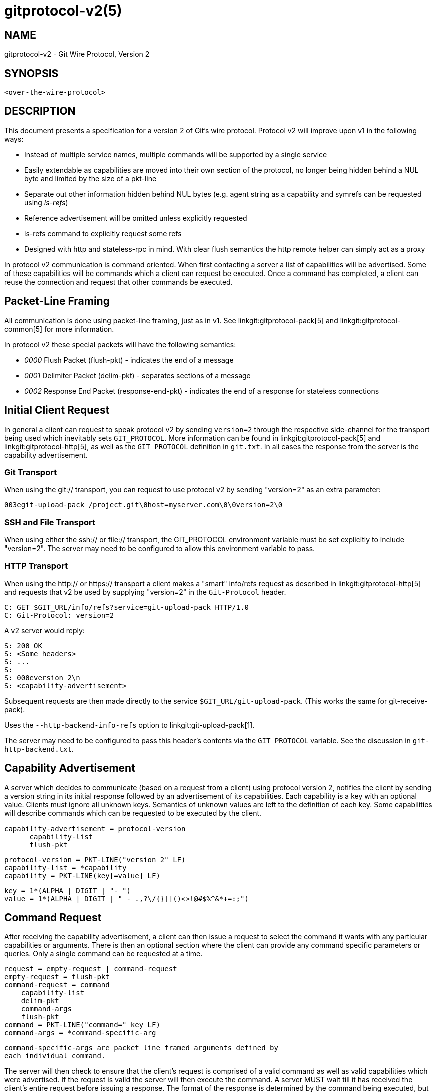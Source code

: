 gitprotocol-v2(5)
=================

NAME
----
gitprotocol-v2 - Git Wire Protocol, Version 2

SYNOPSIS
--------
[verse]
<over-the-wire-protocol>

DESCRIPTION
-----------

This document presents a specification for a version 2 of Git's wire
protocol.  Protocol v2 will improve upon v1 in the following ways:

  * Instead of multiple service names, multiple commands will be
    supported by a single service
  * Easily extendable as capabilities are moved into their own section
    of the protocol, no longer being hidden behind a NUL byte and
    limited by the size of a pkt-line
  * Separate out other information hidden behind NUL bytes (e.g. agent
    string as a capability and symrefs can be requested using 'ls-refs')
  * Reference advertisement will be omitted unless explicitly requested
  * ls-refs command to explicitly request some refs
  * Designed with http and stateless-rpc in mind.  With clear flush
    semantics the http remote helper can simply act as a proxy

In protocol v2 communication is command oriented.  When first contacting a
server a list of capabilities will be advertised.  Some of these capabilities
will be commands which a client can request be executed.  Once a command
has completed, a client can reuse the connection and request that other
commands be executed.

Packet-Line Framing
-------------------

All communication is done using packet-line framing, just as in v1.  See
linkgit:gitprotocol-pack[5] and linkgit:gitprotocol-common[5] for more information.

In protocol v2 these special packets will have the following semantics:

  * '0000' Flush Packet (flush-pkt) - indicates the end of a message
  * '0001' Delimiter Packet (delim-pkt) - separates sections of a message
  * '0002' Response End Packet (response-end-pkt) - indicates the end of a
    response for stateless connections

Initial Client Request
----------------------

In general a client can request to speak protocol v2 by sending
`version=2` through the respective side-channel for the transport being
used which inevitably sets `GIT_PROTOCOL`.  More information can be
found in linkgit:gitprotocol-pack[5] and linkgit:gitprotocol-http[5], as well as the
`GIT_PROTOCOL` definition in `git.txt`. In all cases the
response from the server is the capability advertisement.

Git Transport
~~~~~~~~~~~~~

When using the git:// transport, you can request to use protocol v2 by
sending "version=2" as an extra parameter:

   003egit-upload-pack /project.git\0host=myserver.com\0\0version=2\0

SSH and File Transport
~~~~~~~~~~~~~~~~~~~~~~

When using either the ssh:// or file:// transport, the GIT_PROTOCOL
environment variable must be set explicitly to include "version=2".
The server may need to be configured to allow this environment variable
to pass.

HTTP Transport
~~~~~~~~~~~~~~

When using the http:// or https:// transport a client makes a "smart"
info/refs request as described in linkgit:gitprotocol-http[5] and requests that
v2 be used by supplying "version=2" in the `Git-Protocol` header.

   C: GET $GIT_URL/info/refs?service=git-upload-pack HTTP/1.0
   C: Git-Protocol: version=2

A v2 server would reply:

   S: 200 OK
   S: <Some headers>
   S: ...
   S:
   S: 000eversion 2\n
   S: <capability-advertisement>

Subsequent requests are then made directly to the service
`$GIT_URL/git-upload-pack`. (This works the same for git-receive-pack).

Uses the `--http-backend-info-refs` option to
linkgit:git-upload-pack[1].

The server may need to be configured to pass this header's contents via
the `GIT_PROTOCOL` variable. See the discussion in `git-http-backend.txt`.

Capability Advertisement
------------------------

A server which decides to communicate (based on a request from a client)
using protocol version 2, notifies the client by sending a version string
in its initial response followed by an advertisement of its capabilities.
Each capability is a key with an optional value.  Clients must ignore all
unknown keys.  Semantics of unknown values are left to the definition of
each key.  Some capabilities will describe commands which can be requested
to be executed by the client.

    capability-advertisement = protocol-version
			       capability-list
			       flush-pkt

    protocol-version = PKT-LINE("version 2" LF)
    capability-list = *capability
    capability = PKT-LINE(key[=value] LF)

    key = 1*(ALPHA | DIGIT | "-_")
    value = 1*(ALPHA | DIGIT | " -_.,?\/{}[]()<>!@#$%^&*+=:;")

Command Request
---------------

After receiving the capability advertisement, a client can then issue a
request to select the command it wants with any particular capabilities
or arguments.  There is then an optional section where the client can
provide any command specific parameters or queries.  Only a single
command can be requested at a time.

    request = empty-request | command-request
    empty-request = flush-pkt
    command-request = command
		      capability-list
		      delim-pkt
		      command-args
		      flush-pkt
    command = PKT-LINE("command=" key LF)
    command-args = *command-specific-arg

    command-specific-args are packet line framed arguments defined by
    each individual command.

The server will then check to ensure that the client's request is
comprised of a valid command as well as valid capabilities which were
advertised.  If the request is valid the server will then execute the
command.  A server MUST wait till it has received the client's entire
request before issuing a response.  The format of the response is
determined by the command being executed, but in all cases a flush-pkt
indicates the end of the response.

When a command has finished, and the client has received the entire
response from the server, a client can either request that another
command be executed or can terminate the connection.  A client may
optionally send an empty request consisting of just a flush-pkt to
indicate that no more requests will be made.

Capabilities
------------

There are two different types of capabilities: normal capabilities,
which can be used to convey information or alter the behavior of a
request, and commands, which are the core actions that a client wants to
perform (fetch, push, etc).

Protocol version 2 is stateless by default.  This means that all commands
must only last a single round and be stateless from the perspective of the
server side, unless the client has requested a capability indicating that
state should be maintained by the server.  Clients MUST NOT require state
management on the server side in order to function correctly.  This
permits simple round-robin load-balancing on the server side, without
needing to worry about state management.

agent
~~~~~

The server can advertise the `agent` capability with a value `X` (in the
form `agent=X`) to notify the client that the server is running version
`X`.  The client may optionally send its own agent string by including
the `agent` capability with a value `Y` (in the form `agent=Y`) in its
request to the server (but it MUST NOT do so if the server did not
advertise the agent capability). The `X` and `Y` strings may contain any
printable ASCII characters except space (i.e., the byte range 33 <= x <=
126), and are typically of the form "package/version-os" (e.g.,
"git/1.8.3.1-Linux") where `os` is the operating system name (e.g.,
"Linux"). `X` and `Y` can be configured using the GIT_USER_AGENT
environment variable and it takes priority. The `os` is
retrieved using the 'sysname' field of the `uname(2)` system call
or its equivalent. The agent strings are purely informative for statistics
and debugging purposes, and MUST NOT be used to programmatically assume
the presence or absence of particular features.

ls-refs
~~~~~~~

`ls-refs` is the command used to request a reference advertisement in v2.
Unlike the current reference advertisement, ls-refs takes in arguments
which can be used to limit the refs sent from the server.

Additional features not supported in the base command will be advertised
as the value of the command in the capability advertisement in the form
of a space separated list of features: "<command>=<feature-1> <feature-2>"

ls-refs takes in the following arguments:

    symrefs
	In addition to the object pointed by it, show the underlying ref
	pointed by it when showing a symbolic ref.
    peel
	Show peeled tags.
    ref-prefix <prefix>
	When specified, only references having a prefix matching one of
	the provided prefixes are displayed. Multiple instances may be
	given, in which case references matching any prefix will be
	shown. Note that this is purely for optimization; a server MAY
	show refs not matching the prefix if it chooses, and clients
	should filter the result themselves.

If the 'unborn' feature is advertised the following argument can be
included in the client's request.

    unborn
	The server will send information about HEAD even if it is a symref
	pointing to an unborn branch in the form "unborn HEAD
	symref-target:<target>".

The output of ls-refs is as follows:

    output = *ref
	     flush-pkt
    obj-id-or-unborn = (obj-id | "unborn")
    ref = PKT-LINE(obj-id-or-unborn SP refname *(SP ref-attribute) LF)
    ref-attribute = (symref | peeled)
    symref = "symref-target:" symref-target
    peeled = "peeled:" obj-id

fetch
~~~~~

`fetch` is the command used to fetch a packfile in v2.  It can be looked
at as a modified version of the v1 fetch where the ref-advertisement is
stripped out (since the `ls-refs` command fills that role) and the
message format is tweaked to eliminate redundancies and permit easy
addition of future extensions.

Additional features not supported in the base command will be advertised
as the value of the command in the capability advertisement in the form
of a space separated list of features: "<command>=<feature-1> <feature-2>"

A `fetch` request can take the following arguments:

    want <oid>
	Indicates to the server an object which the client wants to
	retrieve.  Wants can be anything and are not limited to
	advertised objects.

    have <oid>
	Indicates to the server an object which the client has locally.
	This allows the server to make a packfile which only contains
	the objects that the client needs. Multiple 'have' lines can be
	supplied.

    done
	Indicates to the server that negotiation should terminate (or
	not even begin if performing a clone) and that the server should
	use the information supplied in the request to construct the
	packfile.

    thin-pack
	Request that a thin pack be sent, which is a pack with deltas
	which reference base objects not contained within the pack (but
	are known to exist at the receiving end). This can reduce the
	network traffic significantly, but it requires the receiving end
	to know how to "thicken" these packs by adding the missing bases
	to the pack.

    no-progress
	Request that progress information that would normally be sent on
	side-band channel 2, during the packfile transfer, should not be
	sent.  However, the side-band channel 3 is still used for error
	responses.

    include-tag
	Request that annotated tags should be sent if the objects they
	point to are being sent.

    ofs-delta
	Indicate that the client understands PACKv2 with delta referring
	to its base by position in pack rather than by an oid.  That is,
	they can read OBJ_OFS_DELTA (aka type 6) in a packfile.

If the 'shallow' feature is advertised the following arguments can be
included in the clients request as well as the potential addition of the
'shallow-info' section in the server's response as explained below.

    shallow <oid>
	A client must notify the server of all commits for which it only
	has shallow copies (meaning that it doesn't have the parents of
	a commit) by supplying a 'shallow <oid>' line for each such
	object so that the server is aware of the limitations of the
	client's history.  This is so that the server is aware that the
	client may not have all objects reachable from such commits.

    deepen <depth>
	Requests that the fetch/clone should be shallow having a commit
	depth of <depth> relative to the remote side.

    deepen-relative
	Requests that the semantics of the "deepen" command be changed
	to indicate that the depth requested is relative to the client's
	current shallow boundary, instead of relative to the requested
	commits.

    deepen-since <timestamp>
	Requests that the shallow clone/fetch should be cut at a
	specific time, instead of depth.  Internally it's equivalent to
	doing "git rev-list --max-age=<timestamp>". Cannot be used with
	"deepen".

    deepen-not <rev>
	Requests that the shallow clone/fetch should be cut at a
	specific revision specified by '<rev>', instead of a depth.
	Internally it's equivalent of doing "git rev-list --not <rev>".
	Cannot be used with "deepen", but can be used with
	"deepen-since".

If the 'filter' feature is advertised, the following argument can be
included in the client's request:

    filter <filter-spec>
	Request that various objects from the packfile be omitted
	using one of several filtering techniques. These are intended
	for use with partial clone and partial fetch operations. See
	`rev-list` for possible "filter-spec" values. When communicating
	with other processes, senders SHOULD translate scaled integers
	(e.g. "1k") into a fully-expanded form (e.g. "1024") to aid
	interoperability with older receivers that may not understand
	newly-invented scaling suffixes. However, receivers SHOULD
	accept the following suffixes: 'k', 'm', and 'g' for 1024,
	1048576, and 1073741824, respectively.

If the 'ref-in-want' feature is advertised, the following argument can
be included in the client's request as well as the potential addition of
the 'wanted-refs' section in the server's response as explained below.

    want-ref <ref>
	Indicates to the server that the client wants to retrieve a
	particular ref, where <ref> is the full name of a ref on the
	server.  It is a protocol error to send want-ref for the
	same ref more than once.

If the 'sideband-all' feature is advertised, the following argument can be
included in the client's request:

    sideband-all
	Instruct the server to send the whole response multiplexed, not just
	the packfile section. All non-flush and non-delim PKT-LINE in the
	response (not only in the packfile section) will then start with a byte
	indicating its sideband (1, 2, or 3), and the server may send "0005\2"
	(a PKT-LINE of sideband 2 with no payload) as a keepalive packet.

If the 'packfile-uris' feature is advertised, the following argument
can be included in the client's request as well as the potential
addition of the 'packfile-uris' section in the server's response as
explained below. Note that at most one `packfile-uris` line can be sent
to the server.

    packfile-uris <comma-separated-list-of-protocols>
	Indicates to the server that the client is willing to receive
	URIs of any of the given protocols in place of objects in the
	sent packfile. Before performing the connectivity check, the
	client should download from all given URIs. Currently, the
	protocols supported are "http" and "https".

If the 'wait-for-done' feature is advertised, the following argument
can be included in the client's request.

    wait-for-done
	Indicates to the server that it should never send "ready", but
	should wait for the client to say "done" before sending the
	packfile.

The response of `fetch` is broken into a number of sections separated by
delimiter packets (0001), with each section beginning with its section
header. Most sections are sent only when the packfile is sent.

    output = acknowledgements flush-pkt |
	     [acknowledgments delim-pkt] [shallow-info delim-pkt]
	     [wanted-refs delim-pkt] [packfile-uris delim-pkt]
	     packfile flush-pkt

    acknowledgments = PKT-LINE("acknowledgments" LF)
		      (nak | *ack)
		      (ready)
    ready = PKT-LINE("ready" LF)
    nak = PKT-LINE("NAK" LF)
    ack = PKT-LINE("ACK" SP obj-id LF)

    shallow-info = PKT-LINE("shallow-info" LF)
		   *PKT-LINE((shallow | unshallow) LF)
    shallow = "shallow" SP obj-id
    unshallow = "unshallow" SP obj-id

    wanted-refs = PKT-LINE("wanted-refs" LF)
		  *PKT-LINE(wanted-ref LF)
    wanted-ref = obj-id SP refname

    packfile-uris = PKT-LINE("packfile-uris" LF) *packfile-uri
    packfile-uri = PKT-LINE(40*(HEXDIGIT) SP *%x20-ff LF)

    packfile = PKT-LINE("packfile" LF)
	       *PKT-LINE(%x01-03 *%x00-ff)

    acknowledgments section
	* If the client determines that it is finished with negotiations by
	  sending a "done" line (thus requiring the server to send a packfile),
	  the acknowledgments sections MUST be omitted from the server's
	  response.

	* Always begins with the section header "acknowledgments"

	* The server will respond with "NAK" if none of the object ids sent
	  as have lines were common.

	* The server will respond with "ACK obj-id" for all of the
	  object ids sent as have lines which are common.

	* A response cannot have both "ACK" lines as well as a "NAK"
	  line.

	* The server will respond with a "ready" line indicating that
	  the server has found an acceptable common base and is ready to
	  make and send a packfile (which will be found in the packfile
	  section of the same response)

	* If the server has found a suitable cut point and has decided
	  to send a "ready" line, then the server can decide to (as an
	  optimization) omit any "ACK" lines it would have sent during
	  its response.  This is because the server will have already
	  determined the objects it plans to send to the client and no
	  further negotiation is needed.

    shallow-info section
	* If the client has requested a shallow fetch/clone, a shallow
	  client requests a fetch or the server is shallow then the
	  server's response may include a shallow-info section.  The
	  shallow-info section will be included if (due to one of the
	  above conditions) the server needs to inform the client of any
	  shallow boundaries or adjustments to the clients already
	  existing shallow boundaries.

	* Always begins with the section header "shallow-info"

	* If a positive depth is requested, the server will compute the
	  set of commits which are no deeper than the desired depth.

	* The server sends a "shallow obj-id" line for each commit whose
	  parents will not be sent in the following packfile.

	* The server sends an "unshallow obj-id" line for each commit
	  which the client has indicated is shallow, but is no longer
	  shallow as a result of the fetch (due to its parents being
	  sent in the following packfile).

	* The server MUST NOT send any "unshallow" lines for anything
	  which the client has not indicated was shallow as a part of
	  its request.

    wanted-refs section
	* This section is only included if the client has requested a
	  ref using a 'want-ref' line and if a packfile section is also
	  included in the response.

	* Always begins with the section header "wanted-refs".

	* The server will send a ref listing ("<oid> <refname>") for
	  each reference requested using 'want-ref' lines.

	* The server MUST NOT send any refs which were not requested
	  using 'want-ref' lines.

    packfile-uris section
	* This section is only included if the client sent
	  'packfile-uris' and the server has at least one such URI to
	  send.

	* Always begins with the section header "packfile-uris".

	* For each URI the server sends, it sends a hash of the pack's
	  contents (as output by git index-pack) followed by the URI.

	* The hashes are 40 hex characters long. When Git upgrades to a new
	  hash algorithm, this might need to be updated. (It should match
	  whatever index-pack outputs after "pack\t" or "keep\t".

    packfile section
	* This section is only included if the client has sent 'want'
	  lines in its request and either requested that no more
	  negotiation be done by sending 'done' or if the server has
	  decided it has found a sufficient cut point to produce a
	  packfile.

	* Always begins with the section header "packfile"

	* The transmission of the packfile begins immediately after the
	  section header

	* The data transfer of the packfile is always multiplexed, using
	  the same semantics of the 'side-band-64k' capability from
	  protocol version 1.  This means that each packet, during the
	  packfile data stream, is made up of a leading 4-byte pkt-line
	  length (typical of the pkt-line format), followed by a 1-byte
	  stream code, followed by the actual data.

	  The stream code can be one of:
		1 - pack data
		2 - progress messages
		3 - fatal error message just before stream aborts

server-option
~~~~~~~~~~~~~

If advertised, indicates that any number of server specific options can be
included in a request.  This is done by sending each option as a
"server-option=<option>" capability line in the capability-list section of
a request.

The provided options must not contain a NUL or LF character.

object-format
~~~~~~~~~~~~~

The server can advertise the `object-format` capability with a value `X` (in the
form `object-format=X`) to notify the client that the server is able to deal
with objects using hash algorithm X.  If not specified, the server is assumed to
only handle SHA-1.  If the client would like to use a hash algorithm other than
SHA-1, it should specify its object-format string.

session-id=<session-id>
~~~~~~~~~~~~~~~~~~~~~~~

The server may advertise a session ID that can be used to identify this process
across multiple requests. The client may advertise its own session ID back to
the server as well.

Session IDs should be unique to a given process. They must fit within a
packet-line, and must not contain non-printable or whitespace characters. The
current implementation uses trace2 session IDs (see
link:technical/api-trace2.html[api-trace2] for details), but this may change
and users of the session ID should not rely on this fact.

object-info
~~~~~~~~~~~

`object-info` is the command to retrieve information about one or more objects.
Its main purpose is to allow a client to make decisions based on this
information without having to fully fetch objects. Object size is the only
information that is currently supported.

An `object-info` request takes the following arguments:

	size
	Requests size information to be returned for each listed object id.

	oid <oid>
	Indicates to the server an object which the client wants to obtain
	information for.

The response of `object-info` is a list of the requested object ids
and associated requested information, each separated by a single space.

	output = info flush-pkt

	info = PKT-LINE(attrs) LF)
		*PKT-LINE(obj-info LF)

	attrs = attr | attrs SP attrs

	attr = "size"

	obj-info = obj-id SP obj-size

bundle-uri
~~~~~~~~~~

If the 'bundle-uri' capability is advertised, the server supports the
`bundle-uri' command.

The capability is currently advertised with no value (i.e. not
"bundle-uri=somevalue"), a value may be added in the future for
supporting command-wide extensions. Clients MUST ignore any unknown
capability values and proceed with the 'bundle-uri` dialog they
support.

The 'bundle-uri' command is intended to be issued before `fetch` to
get URIs to bundle files (see linkgit:git-bundle[1]) to "seed" and
inform the subsequent `fetch` command.

The client CAN issue `bundle-uri` before or after any other valid
command. To be useful to clients it's expected that it'll be issued
after an `ls-refs` and before `fetch`, but CAN be issued at any time
in the dialog.

DISCUSSION of bundle-uri
^^^^^^^^^^^^^^^^^^^^^^^^

The intent of the feature is optimize for server resource consumption
in the common case by changing the common case of fetching a very
large PACK during linkgit:git-clone[1] into a smaller incremental
fetch.

It also allows servers to achieve better caching in combination with
an `uploadpack.packObjectsHook` (see linkgit:git-config[1]).

By having new clones or fetches be a more predictable and common
negotiation against the tips of recently produces *.bundle file(s).
Servers might even pre-generate the results of such negotiations for
the `uploadpack.packObjectsHook` as new pushes come in.

One way that servers could take advantage of these bundles is that the
server would anticipate that fresh clones will download a known bundle,
followed by catching up to the current state of the repository using ref
tips found in that bundle (or bundles).

PROTOCOL for bundle-uri
^^^^^^^^^^^^^^^^^^^^^^^

A `bundle-uri` request takes no arguments, and as noted above does not
currently advertise a capability value. Both may be added in the
future.

When the client issues a `command=bundle-uri` request, the response is a
list of key-value pairs provided as packet lines with value
`<key>=<value>`. Each `<key>` should be interpreted as a config key from
the `bundle.*` namespace to construct a list of bundles. These keys are
grouped by a `bundle.<id>.` subsection, where each key corresponding to a
given `<id>` contributes attributes to the bundle defined by that `<id>`.
See linkgit:git-config[1] for the specific details of these keys and how
the Git client will interpret their values.

Clients MUST parse the line according to the above format, lines that do
not conform to the format SHOULD be discarded. The user MAY be warned in
such a case.

bundle-uri CLIENT AND SERVER EXPECTATIONS
^^^^^^^^^^^^^^^^^^^^^^^^^^^^^^^^^^^^^^^^^

URI CONTENTS::
The content at the advertised URIs MUST be one of two types.
+
The advertised URI may contain a bundle file that `git bundle verify`
would accept. I.e. they MUST contain one or more reference tips for
use by the client, MUST indicate prerequisites (in any) with standard
"-" prefixes, and MUST indicate their "object-format", if
applicable.
+
The advertised URI may alternatively contain a plaintext file that `git
config --list` would accept (with the `--file` option). The key-value
pairs in this list are in the `bundle.*` namespace (see
linkgit:git-config[1]).

bundle-uri CLIENT ERROR RECOVERY::
A client MUST above all gracefully degrade on errors, whether that
error is because of bad missing/data in the bundle URI(s), because
that client is too dumb to e.g. understand and fully parse out bundle
headers and their prerequisite relationships, or something else.
+
Server operators should feel confident in turning on "bundle-uri" and
not worry if e.g. their CDN goes down that clones or fetches will run
into hard failures. Even if the server bundle(s) are
incomplete, or bad in some way the client should still end up with a
functioning repository, just as if it had chosen not to use this
protocol extension.
+
All subsequent discussion on client and server interaction MUST keep
this in mind.

bundle-uri SERVER TO CLIENT::
The ordering of the returned bundle uris is not significant. Clients
MUST parse their headers to discover their contained OIDS and
prerequisites. A client MUST consider the content of the bundle(s)
themselves and their header as the ultimate source of truth.
+
A server MAY even return bundle(s) that don't have any direct
relationship to the repository being cloned (either through accident,
or intentional "clever" configuration), and expect a client to sort
out what data they'd like from the bundle(s), if any.

bundle-uri CLIENT TO SERVER::
The client SHOULD provide reference tips found in the bundle header(s)
as 'have' lines in any subsequent `fetch` request. A client MAY also
ignore the bundle(s) entirely if doing so is deemed worse for some
reason, e.g. if the bundles can't be downloaded, it doesn't like the
tips it finds etc.

WHEN ADVERTISED BUNDLE(S) REQUIRE NO FURTHER NEGOTIATION::
If after issuing `bundle-uri` and `ls-refs`, and getting the header(s)
of the bundle(s) the client finds that the ref tips it wants can be
retrieved entirely from advertised bundle(s), the client MAY disconnect
from the Git server. The results of such a 'clone' or 'fetch' should be
indistinguishable from the state attained without using bundle-uri.

EARLY CLIENT DISCONNECTIONS AND ERROR RECOVERY::
A client MAY perform an early disconnect while still downloading the
bundle(s) (having streamed and parsed their headers). In such a case
the client MUST gracefully recover from any errors related to
finishing the download and validation of the bundle(s).
+
I.e. a client might need to re-connect and issue a 'fetch' command,
and possibly fall back to not making use of 'bundle-uri' at all.
+
This "MAY" behavior is specified as such (and not a "SHOULD") on the
assumption that a server advertising bundle uris is more likely than
not to be serving up a relatively large repository, and to be pointing
to URIs that have a good chance of being in working order. A client
MAY e.g. look at the payload size of the bundles as a heuristic to see
if an early disconnect is worth it, should falling back on a full
"fetch" dialog be necessary.

WHEN ADVERTISED BUNDLE(S) REQUIRE FURTHER NEGOTIATION::
A client SHOULD commence a negotiation of a PACK from the server via
the "fetch" command using the OID tips found in advertised bundles,
even if's still in the process of downloading those bundle(s).
+
This allows for aggressive early disconnects from any interactive
server dialog. The client blindly trusts that the advertised OID tips
are relevant, and issues them as 'have' lines, it then requests any
tips it would like (usually from the "ls-refs" advertisement) via
'want' lines. The server will then compute a (hopefully small) PACK
with the expected difference between the tips from the bundle(s) and
the data requested.
+
The only connection the client then needs to keep active is to the
concurrently downloading static bundle(s), when those and the
incremental PACK are retrieved they should be inflated and
validated. Any errors at this point should be gracefully recovered
from, see above.

bundle-uri PROTOCOL FEATURES
^^^^^^^^^^^^^^^^^^^^^^^^^^^^

The client constructs a bundle list from the `<key>=<value>` pairs
provided by the server. These pairs are part of the `bundle.*` namespace
as documented in linkgit:git-config[1]. In this section, we discuss some
of these keys and describe the actions the client will do in response to
this information.

In particular, the `bundle.version` key specifies an integer value. The
only accepted value at the moment is `1`, but if the client sees an
unexpected value here then the client MUST ignore the bundle list.

As long as `bundle.version` is understood, all other unknown keys MAY be
ignored by the client. The server will guarantee compatibility with older
clients, though newer clients may be better able to use the extra keys to
minimize downloads.

Any backwards-incompatible addition of pre-URI key-value will be
guarded by a new `bundle.version` value or values in 'bundle-uri'
capability advertisement itself, and/or by new future `bundle-uri`
request arguments.

Some example key-value pairs that are not currently implemented but could
be implemented in the future include:

 * Add a "hash=<val>" or "size=<bytes>" advertise the expected hash or
   size of the bundle file.

 * Advertise that one or more bundle files are the same (to e.g. have
   clients round-robin or otherwise choose one of N possible files).

 * A "oid=<OID>" shortcut and "prerequisite=<OID>" shortcut. For
   expressing the common case of a bundle with one tip and no
   prerequisites, or one tip and one prerequisite.
+
This would allow for optimizing the common case of servers who'd like
to provide one "big bundle" containing only their "main" branch,
and/or incremental updates thereof.
+
A client receiving such a response MAY assume that they can skip
retrieving the header from a bundle at the indicated URI, and thus
save themselves and the server(s) the request(s) needed to inspect the
headers of that bundle or bundles.

promisor-remote=<pr-info>
~~~~~~~~~~~~~~~~~~~~~~~~~

The server may advertise some promisor remotes it is using or knows
about to a client which may want to use them as its promisor remotes,
instead of this repository. In this case <pr-info> should be of the
form:

	pr-info = pr-fields | pr-info ";" pr-fields

	pr-fields = pr-field | pr-fields "," pr-field

	pr-field = field-name "=" field-value

where all the `field-name` and `field-value` in a given `pr-fields`
are field names and values related to a single promisor remote. A
given `field-name` MUST NOT appear more than once in given
`pr-fields`.

The server MUST advertise at least the "name" and "url" field names
along with the associated field values, which are the name of a valid
remote and its URL, in each `pr-fields`. The "name" and "url" fields
MUST appear first in each pr-fields, in that order.

After these mandatory fields, the server MAY advertise the following
optional fields in any order:

`partialCloneFilter`:: The filter specification used by the remote.
Clients can use this to determine if the remote's filtering strategy
is compatible with their needs (e.g., checking if both use "blob:none").
It corresponds to the "remote.<name>.partialCloneFilter" config setting.

`token`:: An authentication token that clients can use when
connecting to the remote. It corresponds to the "remote.<name>.token"
config setting.

No other fields are defined by the protocol at this time. Field names
are case-sensitive and MUST be transmitted exactly as specified
above. Clients MUST ignore fields they don't recognize to allow for
future protocol extensions.

For now, the client can only use information transmitted through these
fields to decide if it accepts the advertised promisor remote. In the
future that information might be used for other purposes though.

Field values MUST be urlencoded.

If the client decides to use one or more promisor remotes the server
advertised, it can reply with "promisor-remote=<pr-names>" where
<pr-names> should be of the form:

	pr-names = pr-name | pr-names ";" pr-name

where `pr-name` is the urlencoded name of a promisor remote the server
advertised and the client accepts.

Note that, everywhere in this document, the ';' and ',' characters
MUST be encoded if they appear in `pr-name` or `field-value`.

If the server doesn't know any promisor remote that could be good for
a client to use, or prefers a client not to use any promisor remote it
uses or knows about, it shouldn't advertise the "promisor-remote"
capability at all.

In this case, or if the client doesn't want to use any promisor remote
the server advertised, the client shouldn't advertise the
"promisor-remote" capability at all in its reply.

On the server side, the "promisor.advertise" and "promisor.sendFields"
configuration options can be used to control what it advertises. On
the client side, the "promisor.acceptFromServer" configuration option
can be used to control what it accepts. See the documentation of these
configuration options for more information.

Note that in the future it would be nice if the "promisor-remote"
protocol capability could be used by the server, when responding to
`git fetch` or `git clone`, to advertise better-connected remotes that
the client can use as promisor remotes, instead of this repository, so
that the client can lazily fetch objects from these other
better-connected remotes. This would require the server to omit in its
response the objects available on the better-connected remotes that
the client has accepted. This hasn't been implemented yet though. So
for now this "promisor-remote" capability is useful only when the
server advertises some promisor remotes it already uses to borrow
objects from.

GIT
---
Part of the linkgit:git[1] suite
